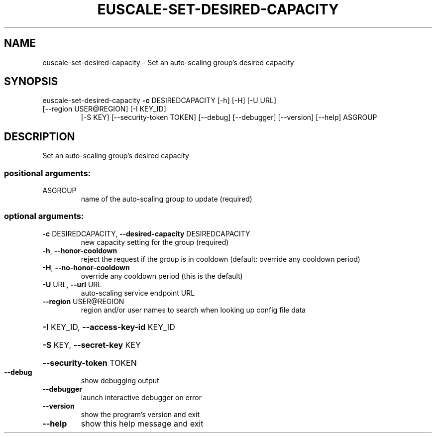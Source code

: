 .\" DO NOT MODIFY THIS FILE!  It was generated by help2man 1.47.1.
.TH EUSCALE-SET-DESIRED-CAPACITY "1" "July 2015" "euca2ools 3.1.3" "User Commands"
.SH NAME
euscale-set-desired-capacity \- Set an auto-scaling group's desired capacity
.SH SYNOPSIS
euscale\-set\-desired\-capacity \fB\-c\fR DESIREDCAPACITY [\-h] [\-H] [\-U URL]
.TP
[\-\-region USER@REGION] [\-I KEY_ID]
[\-S KEY] [\-\-security\-token TOKEN]
[\-\-debug] [\-\-debugger] [\-\-version]
[\-\-help]
ASGROUP
.SH DESCRIPTION
Set an auto\-scaling group's desired capacity
.SS "positional arguments:"
.TP
ASGROUP
name of the auto\-scaling group to update (required)
.SS "optional arguments:"
.TP
\fB\-c\fR DESIREDCAPACITY, \fB\-\-desired\-capacity\fR DESIREDCAPACITY
new capacity setting for the group (required)
.TP
\fB\-h\fR, \fB\-\-honor\-cooldown\fR
reject the request if the group is in cooldown
(default: override any cooldown period)
.TP
\fB\-H\fR, \fB\-\-no\-honor\-cooldown\fR
override any cooldown period (this is the default)
.TP
\fB\-U\fR URL, \fB\-\-url\fR URL
auto\-scaling service endpoint URL
.TP
\fB\-\-region\fR USER@REGION
region and/or user names to search when looking up
config file data
.HP
\fB\-I\fR KEY_ID, \fB\-\-access\-key\-id\fR KEY_ID
.HP
\fB\-S\fR KEY, \fB\-\-secret\-key\fR KEY
.HP
\fB\-\-security\-token\fR TOKEN
.TP
\fB\-\-debug\fR
show debugging output
.TP
\fB\-\-debugger\fR
launch interactive debugger on error
.TP
\fB\-\-version\fR
show the program's version and exit
.TP
\fB\-\-help\fR
show this help message and exit
